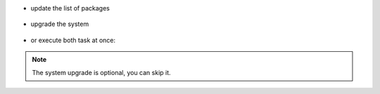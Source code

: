 .. SPDX-FileCopyrightText: 2022 Zextras <https://www.zextras.com/>
..
.. SPDX-License-Identifier: CC-BY-NC-SA-4.0

* update the list of packages

   .. tab-set::

      .. tab-item:: Ubuntu
         :sync: ubuntu

         .. code:: console

            # apt update

      .. tab-item:: RHEL
         :sync: rhel

         .. code:: console

            # dnf update

* upgrade the system

   .. tab-set::

      .. tab-item:: Ubuntu
         :sync: ubuntu

         .. code:: console

            # apt upgrade

      .. tab-item:: RHEL
         :sync: rhel

         .. code:: console

            # dnf upgrade

* or execute both task at once:

   .. tab-set::

      .. tab-item:: Ubuntu
         :sync: ubuntu

         .. code:: console

            # apt update && apt upgrade

      .. tab-item:: RHEL
         :sync: rhel

         .. code:: console

            # dnf update && dnf upgrade

.. note:: The system upgrade is optional, you can skip it.
